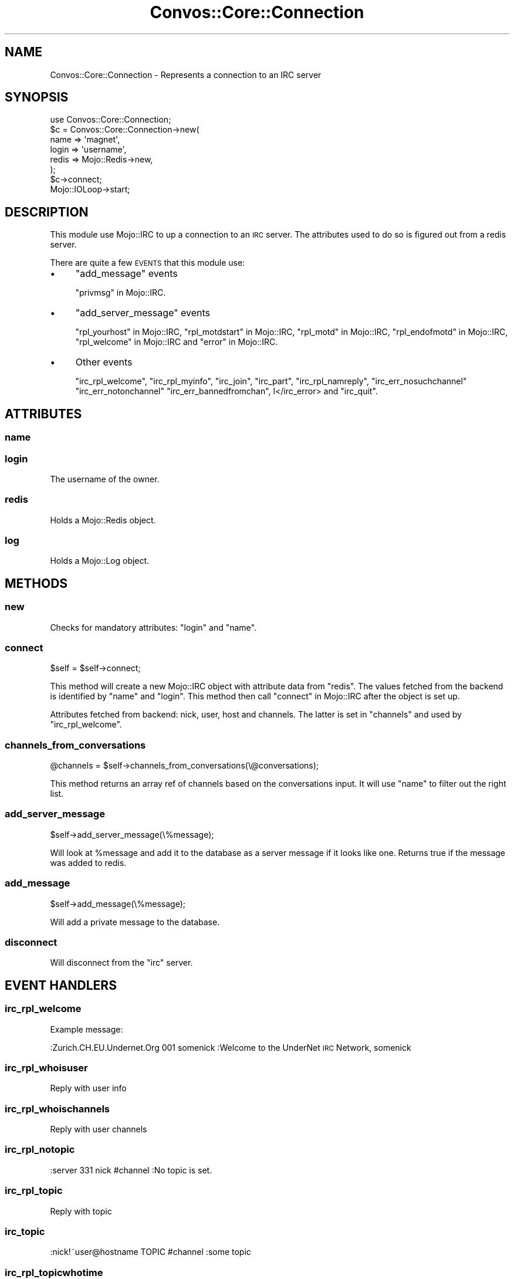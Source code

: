 .\" Automatically generated by Pod::Man 2.27 (Pod::Simple 3.28)
.\"
.\" Standard preamble:
.\" ========================================================================
.de Sp \" Vertical space (when we can't use .PP)
.if t .sp .5v
.if n .sp
..
.de Vb \" Begin verbatim text
.ft CW
.nf
.ne \\$1
..
.de Ve \" End verbatim text
.ft R
.fi
..
.\" Set up some character translations and predefined strings.  \*(-- will
.\" give an unbreakable dash, \*(PI will give pi, \*(L" will give a left
.\" double quote, and \*(R" will give a right double quote.  \*(C+ will
.\" give a nicer C++.  Capital omega is used to do unbreakable dashes and
.\" therefore won't be available.  \*(C` and \*(C' expand to `' in nroff,
.\" nothing in troff, for use with C<>.
.tr \(*W-
.ds C+ C\v'-.1v'\h'-1p'\s-2+\h'-1p'+\s0\v'.1v'\h'-1p'
.ie n \{\
.    ds -- \(*W-
.    ds PI pi
.    if (\n(.H=4u)&(1m=24u) .ds -- \(*W\h'-12u'\(*W\h'-12u'-\" diablo 10 pitch
.    if (\n(.H=4u)&(1m=20u) .ds -- \(*W\h'-12u'\(*W\h'-8u'-\"  diablo 12 pitch
.    ds L" ""
.    ds R" ""
.    ds C` ""
.    ds C' ""
'br\}
.el\{\
.    ds -- \|\(em\|
.    ds PI \(*p
.    ds L" ``
.    ds R" ''
.    ds C`
.    ds C'
'br\}
.\"
.\" Escape single quotes in literal strings from groff's Unicode transform.
.ie \n(.g .ds Aq \(aq
.el       .ds Aq '
.\"
.\" If the F register is turned on, we'll generate index entries on stderr for
.\" titles (.TH), headers (.SH), subsections (.SS), items (.Ip), and index
.\" entries marked with X<> in POD.  Of course, you'll have to process the
.\" output yourself in some meaningful fashion.
.\"
.\" Avoid warning from groff about undefined register 'F'.
.de IX
..
.nr rF 0
.if \n(.g .if rF .nr rF 1
.if (\n(rF:(\n(.g==0)) \{
.    if \nF \{
.        de IX
.        tm Index:\\$1\t\\n%\t"\\$2"
..
.        if !\nF==2 \{
.            nr % 0
.            nr F 2
.        \}
.    \}
.\}
.rr rF
.\"
.\" Accent mark definitions (@(#)ms.acc 1.5 88/02/08 SMI; from UCB 4.2).
.\" Fear.  Run.  Save yourself.  No user-serviceable parts.
.    \" fudge factors for nroff and troff
.if n \{\
.    ds #H 0
.    ds #V .8m
.    ds #F .3m
.    ds #[ \f1
.    ds #] \fP
.\}
.if t \{\
.    ds #H ((1u-(\\\\n(.fu%2u))*.13m)
.    ds #V .6m
.    ds #F 0
.    ds #[ \&
.    ds #] \&
.\}
.    \" simple accents for nroff and troff
.if n \{\
.    ds ' \&
.    ds ` \&
.    ds ^ \&
.    ds , \&
.    ds ~ ~
.    ds /
.\}
.if t \{\
.    ds ' \\k:\h'-(\\n(.wu*8/10-\*(#H)'\'\h"|\\n:u"
.    ds ` \\k:\h'-(\\n(.wu*8/10-\*(#H)'\`\h'|\\n:u'
.    ds ^ \\k:\h'-(\\n(.wu*10/11-\*(#H)'^\h'|\\n:u'
.    ds , \\k:\h'-(\\n(.wu*8/10)',\h'|\\n:u'
.    ds ~ \\k:\h'-(\\n(.wu-\*(#H-.1m)'~\h'|\\n:u'
.    ds / \\k:\h'-(\\n(.wu*8/10-\*(#H)'\z\(sl\h'|\\n:u'
.\}
.    \" troff and (daisy-wheel) nroff accents
.ds : \\k:\h'-(\\n(.wu*8/10-\*(#H+.1m+\*(#F)'\v'-\*(#V'\z.\h'.2m+\*(#F'.\h'|\\n:u'\v'\*(#V'
.ds 8 \h'\*(#H'\(*b\h'-\*(#H'
.ds o \\k:\h'-(\\n(.wu+\w'\(de'u-\*(#H)/2u'\v'-.3n'\*(#[\z\(de\v'.3n'\h'|\\n:u'\*(#]
.ds d- \h'\*(#H'\(pd\h'-\w'~'u'\v'-.25m'\f2\(hy\fP\v'.25m'\h'-\*(#H'
.ds D- D\\k:\h'-\w'D'u'\v'-.11m'\z\(hy\v'.11m'\h'|\\n:u'
.ds th \*(#[\v'.3m'\s+1I\s-1\v'-.3m'\h'-(\w'I'u*2/3)'\s-1o\s+1\*(#]
.ds Th \*(#[\s+2I\s-2\h'-\w'I'u*3/5'\v'-.3m'o\v'.3m'\*(#]
.ds ae a\h'-(\w'a'u*4/10)'e
.ds Ae A\h'-(\w'A'u*4/10)'E
.    \" corrections for vroff
.if v .ds ~ \\k:\h'-(\\n(.wu*9/10-\*(#H)'\s-2\u~\d\s+2\h'|\\n:u'
.if v .ds ^ \\k:\h'-(\\n(.wu*10/11-\*(#H)'\v'-.4m'^\v'.4m'\h'|\\n:u'
.    \" for low resolution devices (crt and lpr)
.if \n(.H>23 .if \n(.V>19 \
\{\
.    ds : e
.    ds 8 ss
.    ds o a
.    ds d- d\h'-1'\(ga
.    ds D- D\h'-1'\(hy
.    ds th \o'bp'
.    ds Th \o'LP'
.    ds ae ae
.    ds Ae AE
.\}
.rm #[ #] #H #V #F C
.\" ========================================================================
.\"
.IX Title "Convos::Core::Connection 3"
.TH Convos::Core::Connection 3 "2014-01-28" "perl v5.18.1" "User Contributed Perl Documentation"
.\" For nroff, turn off justification.  Always turn off hyphenation; it makes
.\" way too many mistakes in technical documents.
.if n .ad l
.nh
.SH "NAME"
Convos::Core::Connection \- Represents a connection to an IRC server
.SH "SYNOPSIS"
.IX Header "SYNOPSIS"
.Vb 1
\&  use Convos::Core::Connection;
\&
\&  $c = Convos::Core::Connection\->new(
\&         name => \*(Aqmagnet\*(Aq,
\&         login => \*(Aqusername\*(Aq,
\&         redis => Mojo::Redis\->new,
\&       );
\&
\&  $c\->connect;
\&
\&  Mojo::IOLoop\->start;
.Ve
.SH "DESCRIPTION"
.IX Header "DESCRIPTION"
This module use Mojo::IRC to  up a connection to an \s-1IRC\s0 server. The
attributes used to do so is figured out from a redis server.
.PP
There are quite a few \s-1EVENTS\s0 that this module use:
.IP "\(bu" 4
\&\*(L"add_message\*(R" events
.Sp
\&\*(L"privmsg\*(R" in Mojo::IRC.
.IP "\(bu" 4
\&\*(L"add_server_message\*(R" events
.Sp
\&\*(L"rpl_yourhost\*(R" in Mojo::IRC, \*(L"rpl_motdstart\*(R" in Mojo::IRC, \*(L"rpl_motd\*(R" in Mojo::IRC,
\&\*(L"rpl_endofmotd\*(R" in Mojo::IRC, \*(L"rpl_welcome\*(R" in Mojo::IRC and \*(L"error\*(R" in Mojo::IRC.
.IP "\(bu" 4
Other events
.Sp
\&\*(L"irc_rpl_welcome\*(R", \*(L"irc_rpl_myinfo\*(R", \*(L"irc_join\*(R", \*(L"irc_part\*(R",
\&\*(L"irc_rpl_namreply\*(R", \*(L"irc_err_nosuchchannel\*(R" \*(L"irc_err_notonchannel\*(R"
\&\*(L"irc_err_bannedfromchan\*(R", l</irc_error> and \*(L"irc_quit\*(R".
.SH "ATTRIBUTES"
.IX Header "ATTRIBUTES"
.SS "name"
.IX Subsection "name"
.SS "login"
.IX Subsection "login"
The username of the owner.
.SS "redis"
.IX Subsection "redis"
Holds a Mojo::Redis object.
.SS "log"
.IX Subsection "log"
Holds a Mojo::Log object.
.SH "METHODS"
.IX Header "METHODS"
.SS "new"
.IX Subsection "new"
Checks for mandatory attributes: \*(L"login\*(R" and \*(L"name\*(R".
.SS "connect"
.IX Subsection "connect"
.Vb 1
\&  $self = $self\->connect;
.Ve
.PP
This method will create a new Mojo::IRC object with attribute data from
\&\*(L"redis\*(R". The values fetched from the backend is identified by \*(L"name\*(R" and
\&\*(L"login\*(R". This method then call \*(L"connect\*(R" in Mojo::IRC after the object is set
up.
.PP
Attributes fetched from backend: nick, user, host and channels. The latter
is set in \*(L"channels\*(R" and used by \*(L"irc_rpl_welcome\*(R".
.SS "channels_from_conversations"
.IX Subsection "channels_from_conversations"
.Vb 1
\&  @channels = $self\->channels_from_conversations(\e@conversations);
.Ve
.PP
This method returns an array ref of channels based on the conversations
input. It will use \*(L"name\*(R" to filter out the right list.
.SS "add_server_message"
.IX Subsection "add_server_message"
.Vb 1
\&  $self\->add_server_message(\e%message);
.Ve
.PP
Will look at \f(CW%message\fR and add it to the database as a server message
if it looks like one. Returns true if the message was added to redis.
.SS "add_message"
.IX Subsection "add_message"
.Vb 1
\&  $self\->add_message(\e%message);
.Ve
.PP
Will add a private message to the database.
.SS "disconnect"
.IX Subsection "disconnect"
Will disconnect from the \*(L"irc\*(R" server.
.SH "EVENT HANDLERS"
.IX Header "EVENT HANDLERS"
.SS "irc_rpl_welcome"
.IX Subsection "irc_rpl_welcome"
Example message:
.PP
:Zurich.CH.EU.Undernet.Org 001 somenick :Welcome to the UnderNet \s-1IRC\s0 Network, somenick
.SS "irc_rpl_whoisuser"
.IX Subsection "irc_rpl_whoisuser"
Reply with user info
.SS "irc_rpl_whoischannels"
.IX Subsection "irc_rpl_whoischannels"
Reply with user channels
.SS "irc_rpl_notopic"
.IX Subsection "irc_rpl_notopic"
.Vb 1
\&  :server 331 nick #channel :No topic is set.
.Ve
.SS "irc_rpl_topic"
.IX Subsection "irc_rpl_topic"
Reply with topic
.SS "irc_topic"
.IX Subsection "irc_topic"
.Vb 1
\&  :nick!~user@hostname TOPIC #channel :some topic
.Ve
.SS "irc_rpl_topicwhotime"
.IX Subsection "irc_rpl_topicwhotime"
Reply with who and when for topic change
.SS "irc_rpl_myinfo"
.IX Subsection "irc_rpl_myinfo"
Example message:
.PP
:Tampa.FL.US.Undernet.org 004 somenick Tampa.FL.US.Undernet.org u2.10.12.14 dioswkgx biklmnopstvrDR bklov
.SS "irc_join"
.IX Subsection "irc_join"
See \*(L"irc_join\*(R" in Mojo::IRC.
.SS "irc_nick"
.IX Subsection "irc_nick"
.Vb 1
\&  :old_nick!~username@1.2.3.4 NICK :new_nick
.Ve
.SS "irc_quit"
.IX Subsection "irc_quit"
.Vb 6
\&  {
\&    params => [ \*(AqQuit: leaving\*(Aq ],
\&    raw_line => \*(Aq:nick!~user@localhost QUIT :Quit: leaving\*(Aq,
\&    command => \*(AqQUIT\*(Aq,
\&    prefix => \*(Aqnick!~user@localhost\*(Aq
\&  };
.Ve
.SS "irc_part"
.IX Subsection "irc_part"
.SS "irc_err_bannedfromchan"
.IX Subsection "irc_err_bannedfromchan"
:electret.shadowcat.co.uk 474 nick #channel :Cannot join channel (+b)
.SS "irc_err_nosuchchannel"
.IX Subsection "irc_err_nosuchchannel"
:astral.shadowcat.co.uk 403 nick #channel :No such channel
.SS "irc_err_notonchannel"
.IX Subsection "irc_err_notonchannel"
:electret.shadowcat.co.uk 442 nick #channel :You're not on that channel
.SS "irc_rpl_namreply"
.IX Subsection "irc_rpl_namreply"
Example message:
.PP
:Budapest.Hu.Eu.Undernet.org 353 somenick = #html :somenick Indig0 Wildblue \f(CW@HTML\fR \f(CW@CSS\fR \f(CW@Luch1an\fR \f(CW@Steaua_\fR Indig0_ Pilum \f(CW@fade\fR
.SS "irc_rpl_liststart"
.IX Subsection "irc_rpl_liststart"
:servername 321 fooman Channel :Users  Name
.SS "irc_rpl_list"
.IX Subsection "irc_rpl_list"
:servername 322 somenick #channel 10 :[+n] some topic
.SS "irc_rpl_listend"
.IX Subsection "irc_rpl_listend"
:servername 323 somenick :End of /LIST
.SS "irc_mode"
.IX Subsection "irc_mode"
.Vb 2
\&  :nick!user@host MODE #channel +o othernick
\&  :nick!user@host MODE yournick +i
.Ve
.SS "irc_error"
.IX Subsection "irc_error"
Example message:
.PP
\&\s-1ERROR\s0 :Closing Link: somenick by Tampa.FL.US.Undernet.org (Sorry, your connection class is full \- try again later or try another server)
.SS "cmd_nick"
.IX Subsection "cmd_nick"
Handle nick commands from user. Change nick and set new nick in redis.
.SS "cmd_join"
.IX Subsection "cmd_join"
Handle join commands from user. Add to channel set.
.SH "COPYRIGHT"
.IX Header "COPYRIGHT"
See Convos.
.SH "AUTHOR"
.IX Header "AUTHOR"
Jan Henning Thorsen
.PP
Marcus Ramberg
